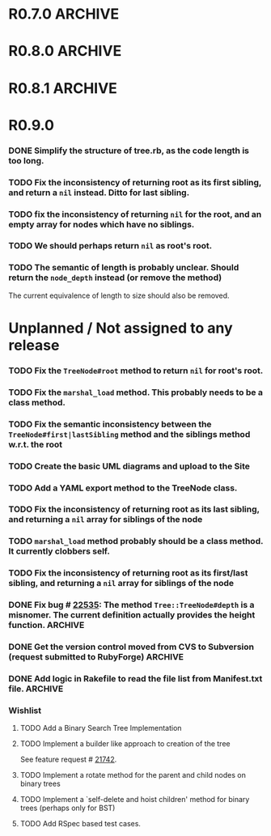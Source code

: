 # -*- mode: org; coding: utf-8-unix; -*-

* R0.7.0                                                                                  :ARCHIVE:
*** DONE Start using signed tags from R0.7.0
*** DONE Add a check in the =Tree::TreeNode.add= method to prevent addition of =nil= child nodes
    CLOSED: [2010-02-23 Tue 23:07]
*** DONE Fix the edge condition for =Tree::TreeNode.isOnlyChild?= when the root node is the receiver.
    CLOSED: [2010-02-23 Tue 22:03]
    There really is no good default to this situation.  We will return 'true' simply because there is no other sibling
    to a root.  However, a good case can be made that a root node does not have any parent either.
*** DONE Add a convenience =level= method to the TreeNode class (will be an alias to =nodeDepth)
    CLOSED: [2010-02-21 Sun 01:02]
*** DONE Add a API-CHANGES file to document the various API changes made till date
    CLOSED: [2010-01-31 Sun 00:52]
*** DONE Add new methods to return the degree counts of the receiver node (in-degree and out-degree)
    CLOSED: [2010-01-30 Sat 23:56]




* R0.8.0                                                                                  :ARCHIVE:
*** DONE Convert all method names to the canonical /^[_a-z<>=\[|+-\/\*`]+[_a-z0-9_<>=~@\[\]]*[=!\?]?$/ pattern
    See Roodi report at http://getcaliper.com/caliper/tool?tool=roodi&repo=git://github.com/evolve75/RubyTree.git
*** DONE Integrate the subtree cloning patch submitted by Vincenzo Farrugia.



* R0.8.1                                                                                  :ARCHIVE:
*** DONE Fix [[http://rubyforge.org/tracker/index.php?func%3Ddetail&aid%3D28613&group_id%3D1215&atid%3D4793][bug #28613]] which was affecting the `leftChild=' and `rightChild=' methods for binary trees.



* R0.9.0
*** DONE Simplify the structure of tree.rb, as the code length is too long.
    CLOSED: [2012-02-08 Wed 21:52]
*** TODO Fix the inconsistency of returning root as its first sibling, and return a =nil= instead.  Ditto for last sibling.
*** TODO fix the inconsistency of returning =nil= for the root, and an empty array for nodes which have no siblings.
*** TODO We should perhaps return =nil= as root's root.
*** TODO The semantic of length is probably unclear.  Should return the =node_depth= instead (or remove the method)
    The current equivalence of length to size should also be removed.


* Unplanned / Not assigned to any release
*** TODO Fix the =TreeNode#root= method to return =nil= for root's root.
*** TODO Fix the =marshal_load= method.  This probably needs to be a class method.
*** TODO Fix the semantic inconsistency between the =TreeNode#first|lastSibling= method and the siblings method w.r.t. the root
*** TODO Create the basic UML diagrams and upload to the Site
    DEADLINE: <2010-01-04 Mon>

*** TODO Add a YAML export method to the TreeNode class.

*** TODO Fix the inconsistency of returning root as its last sibling, and returning a =nil= array for siblings of the node
*** TODO =marshal_load= method probably should be a class method.  It currently clobbers self.
*** TODO Fix the inconsistency of returning root as its first/last sibling, and returning a =nil= array for siblings of the node


*** DONE Fix bug # [[http://rubyforge.org/tracker/index.php%3Ffunc%3Ddetail&aid%3D22535&group_id%3D1215&atid%3D4793][22535]]: The method =Tree::TreeNode#depth= is a misnomer.  The current definition actually provides the height function. :ARCHIVE:
    DEADLINE: <2010-01-09 Sat> CLOSED: [2010-01-03 Sun 22:15]

*** DONE Get the version control moved from CVS to Subversion (request submitted to RubyForge) :ARCHIVE:
    CLOSED: [2010-01-02 Sat 17:58]

*** DONE Add logic in Rakefile to read the file list from Manifest.txt file.              :ARCHIVE:
    CLOSED: [2009-12-31 Thu 23:37]

*** Wishlist

***** TODO Add a Binary Search Tree Implementation

***** TODO Implement a builder like approach to creation of the tree
      See feature request # [[http://rubyforge.org/tracker/index.php?func%3Ddetail&aid%3D21742&group_id%3D1215&atid%3D4796][21742]].

***** TODO Implement a rotate method for the parent and child nodes on binary trees

***** TODO Implement a `self-delete and hoist children' method for binary trees (perhaps only for BST)

***** TODO Add RSpec based test cases.
